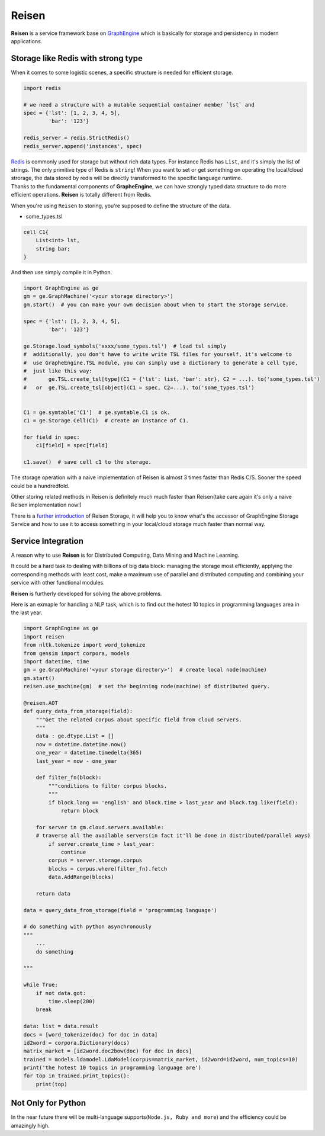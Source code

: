 Reisen
======

**Reisen** is a service framework base on
`GraphEngine <https://github.com/Microsoft/GraphEngine>`__ which is
basically for storage and persistency in modern applications.

Storage like Redis with strong type
-----------------------------------

When it comes to some logistic scenes, a specific structure is needed
for efficient storage.

.. code:: python


    import redis

    # we need a structure with a mutable sequential container member `lst` and
    spec = {'lst': [1, 2, 3, 4, 5],
            'bar': '123'}

    redis_server = redis.StrictRedis()
    redis_server.append('instances', spec)

| `Redis <https://redis.io/topics/data-types>`__ is commonly used for
  storage but without rich data types. For instance Redis has ``List``,
  and it's simply the list of strings. The only primitive type of Redis
  is ``string``! When you want to set or get something on operating the
  local/cloud strorage, the data stored by redis will be directly
  transformed to the specific language runtime.
| Thanks to the fundamental components of **GrapheEngine**, we can have
  strongly typed data structure to do more efficient operations.
  **Reisen** is totally different from Redis.

When you're using ``Reisen`` to storing, you're supposed to define the
structure of the data.

-  some\_types.tsl

.. code:: tsl

    cell C1{
        List<int> lst,
        string bar;
    }

And then use simply compile it in Python.

.. code:: python

    import GraphEngine as ge
    gm = ge.GraphMachine('<your storage directory>')
    gm.start()  # you can make your own decision about when to start the storage service.

    spec = {'lst': [1, 2, 3, 4, 5],
            'bar': '123'}

    ge.Storage.load_symbols('xxxx/some_types.tsl')  # load tsl simply
    #  additionally, you don't have to write write TSL files for yourself, it's welcome to
    #  use GrapheEngine.TSL module, you can simply use a dictionary to generate a cell type,
    #  just like this way:
    #       ge.TSL.create_tsl[type](C1 = {'lst': list, 'bar': str}, C2 = ...). to('some_types.tsl')
    #   or  ge.TSL.create_tsl[object](C1 = spec, C2=...). to('some_types.tsl')


    C1 = ge.symtable['C1']  # ge.symtable.C1 is ok.
    c1 = ge.Storage.Cell(C1)  # create an instance of C1.

    for field in spec:
        c1[field] = spec[field]

    c1.save()  # save cell c1 to the storage.

The storage operation with a naive implementation of Reisen is almost 3
times faster than Redis C/S. Sooner the speed could be a hundredfold.

Other storing related methods in Reisen is definitely much much faster
than Reisen(take care again it's only a naive Reisen implementation
now!)

There is a `further introduction <./notavailablenow>`__ of Reisen
Storage, it will help you to know what's the accessor of GraphEngine
Storage Service and how to use it to access something in your
local/cloud storage much faster than normal way.

Service Integration
-------------------

A reason why to use **Reisen** is for Distributed Computing, Data Mining
and Machine Learning.

It could be a hard task to dealing with billions of big data block:
managing the storage most efficiently, applying the corresponding
methods with least cost, make a maximum use of parallel and distributed
computing and combining your service with other functional modules.

**Reisen** is furtherly developed for solving the above problems.

Here is an exmaple for handling a NLP task, which is to find out the
hotest 10 topics in programming languages area in the last year.

.. code:: python

    import GraphEngine as ge
    import reisen
    from nltk.tokenize import word_tokenize
    from gensim import corpora, models
    import datetime, time
    gm = ge.GraphMachine('<your storage directory>')  # create local node(machine)
    gm.start()
    reisen.use_machine(gm)  # set the beginning node(machine) of distributed query.

    @reisen.AOT
    def query_data_from_storage(field):
        """Get the related corpus about specific field from cloud servers.
        """
        data : ge.dtype.List = []
        now = datetime.datetime.now()
        one_year = datetime.timedelta(365)
        last_year = now - one_year

        def filter_fn(block):
            """conditions to filter corpus blocks.
            """
            if block.lang == 'english' and block.time > last_year and block.tag.like(field):
                return block
            
        for server in gm.cloud.servers.available:  
        # traverse all the available servers(in fact it'll be done in distributed/parallel ways)
            if server.create_time > last_year:
                continue
            corpus = server.storage.corpus
            blocks = corpus.where(filter_fn).fetch
            data.AddRange(blocks)
        
        return data

    data = query_data_from_storage(field = 'programming language')

    # do something with python asynchronously
    """
        ...
        do something

    """

    while True:
        if not data.got:
            time.sleep(200)
        break

    data: list = data.result
    docs = [word_tokenize(doc) for doc in data]
    id2word = corpora.Dictionary(docs)
    matrix_market = [id2word.doc2bow(doc) for doc in docs]
    trained = models.ldamodel.LdaModel(corpus=matrix_market, id2word=id2word, num_topics=10)
    print('the hotest 10 topics in programming language are')
    for top in trained.print_topics():
        print(top)

Not Only for Python
-------------------

In the near future there will be multi-language
supports(\ ``Node.js, Ruby and more``) and the efficiency could be
amazingly high.

